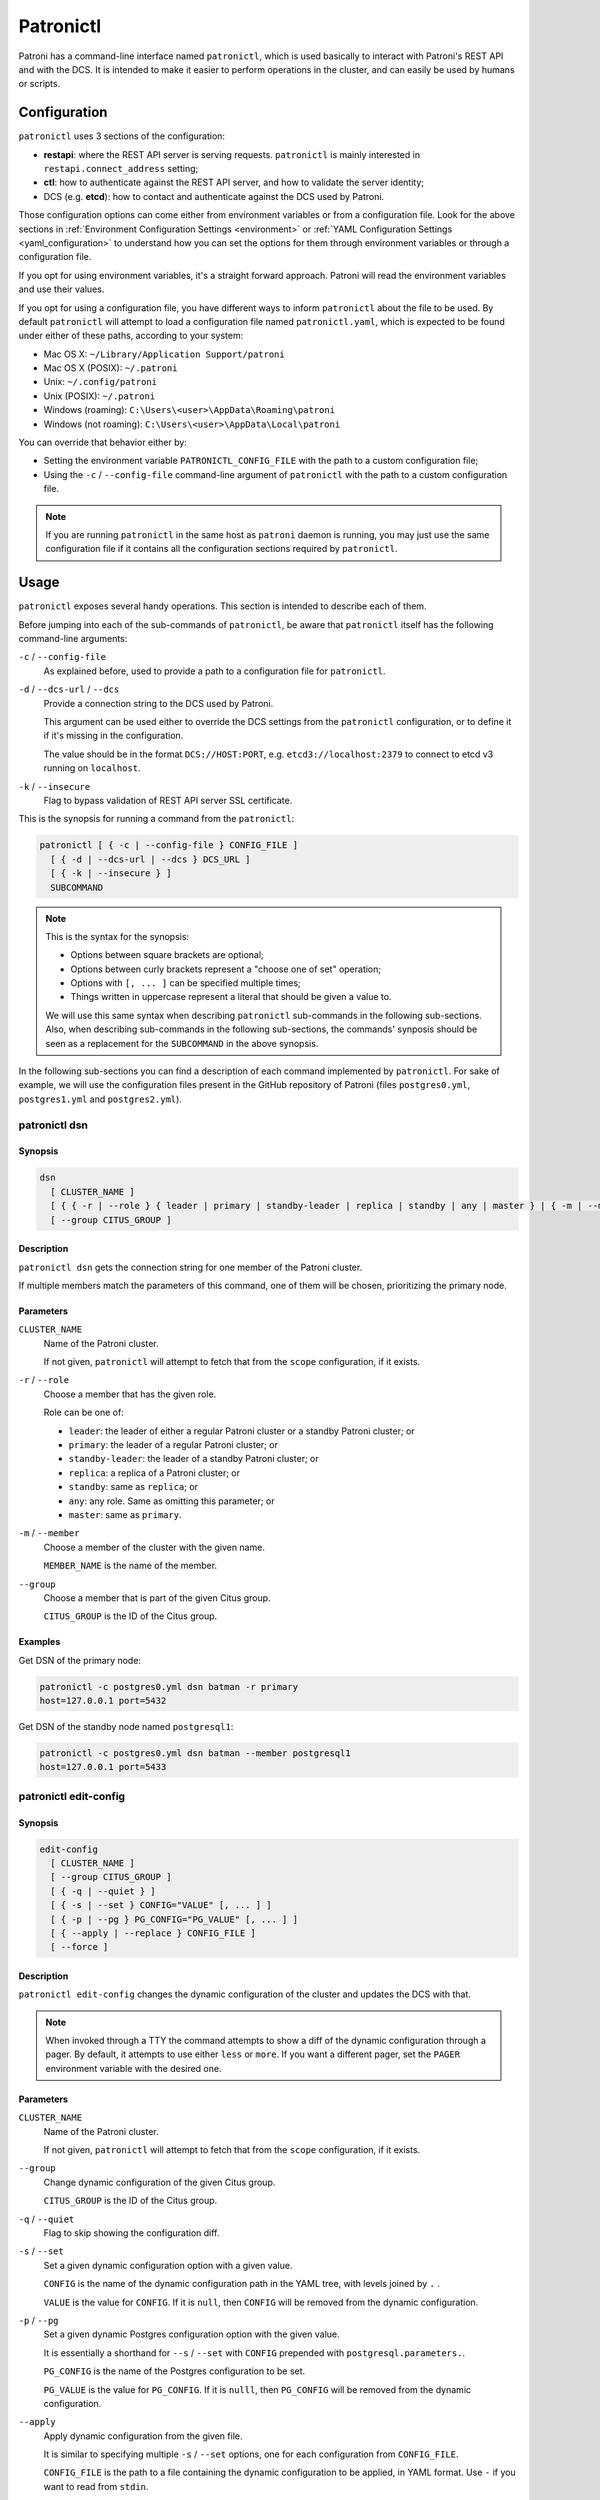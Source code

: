 .. _patronictl:

Patronictl
==========

Patroni has a command-line interface named ``patronictl``, which is used basically to interact with Patroni's REST API and with the DCS. It is intended to make it easier to perform operations in the cluster, and can easily be used by humans or scripts.

Configuration
-------------

``patronictl`` uses 3 sections of the configuration:

- **restapi**: where the REST API server is serving requests. ``patronictl`` is mainly interested in ``restapi.connect_address`` setting;
- **ctl**: how to authenticate against the REST API server, and how to validate the server identity;
- DCS (e.g. **etcd**): how to contact and authenticate against the DCS used by Patroni.

Those configuration options can come either from environment variables or from a configuration file. Look for the above sections in :ref:`Environment Configuration Settings <environment>` or :ref:`YAML Configuration Settings <yaml_configuration>` to understand how you can set the options for them through environment variables or through a configuration file.

If you opt for using environment variables, it's a straight forward approach. Patroni will read the environment variables and use their values.

If you opt for using a configuration file, you have different ways to inform ``patronictl`` about the file to be used. By default ``patronictl`` will attempt to load a configuration file named ``patronictl.yaml``, which is expected to be found under either of these paths, according to your system:

- Mac OS X: ``~/Library/Application Support/patroni``
- Mac OS X (POSIX): ``~/.patroni``
- Unix: ``~/.config/patroni``
- Unix (POSIX): ``~/.patroni``
- Windows (roaming): ``C:\Users\<user>\AppData\Roaming\patroni``
- Windows (not roaming): ``C:\Users\<user>\AppData\Local\patroni``

You can override that behavior either by:

- Setting the environment variable ``PATRONICTL_CONFIG_FILE`` with the path to a custom configuration file;
- Using the ``-c`` / ``--config-file`` command-line argument of ``patronictl`` with the path to a custom configuration file.

.. note::
    If you are running ``patronictl`` in the same host as ``patroni`` daemon is running, you may just use the same configuration file if it contains all the configuration sections required by ``patronictl``.

Usage
-----

``patronictl`` exposes several handy operations. This section is intended to describe each of them.

Before jumping into each of the sub-commands of ``patronictl``, be aware that ``patronictl`` itself has the following command-line arguments:

``-c`` / ``--config-file``
    As explained before, used to provide a path to a configuration file for ``patronictl``.

``-d`` / ``--dcs-url`` / ``--dcs``
    Provide a connection string to the DCS used by Patroni.

    This argument can be used either to override the DCS settings from the ``patronictl`` configuration, or to define it if it's missing in the configuration.

    The value should be in the format ``DCS://HOST:PORT``, e.g. ``etcd3://localhost:2379`` to connect to etcd v3 running on ``localhost``.

``-k`` / ``--insecure``
    Flag to bypass validation of REST API server SSL certificate.

This is the synopsis for running a command from the ``patronictl``:

.. code:: text

    patronictl [ { -c | --config-file } CONFIG_FILE ]
      [ { -d | --dcs-url | --dcs } DCS_URL ] 
      [ { -k | --insecure } ]
      SUBCOMMAND

.. note::

    This is the syntax for the synopsis:

    - Options between square brackets are optional;
    - Options between curly brackets represent a "choose one of set" operation;
    - Options with ``[, ... ]`` can be specified multiple times;
    - Things written in uppercase represent a literal that should be given a value to.

    We will use this same syntax when describing ``patronictl`` sub-commands in the following sub-sections.
    Also, when describing sub-commands in the following sub-sections, the commands' synposis should be seen as a replacement for the ``SUBCOMMAND`` in the above synopsis.

In the following sub-sections you can find a description of each command implemented by ``patronictl``. For sake of example, we will use the configuration files present in the GitHub repository of Patroni (files ``postgres0.yml``, ``postgres1.yml`` and ``postgres2.yml``).

patronictl dsn
^^^^^^^^^^^^^^

Synopsis
""""""""

.. code:: text

    dsn
      [ CLUSTER_NAME ]
      [ { { -r | --role } { leader | primary | standby-leader | replica | standby | any | master } | { -m | --member } MEMBER_NAME } ]
      [ --group CITUS_GROUP ]

Description
"""""""""""

``patronictl dsn`` gets the connection string for one member of the Patroni cluster.

If multiple members match the parameters of this command, one of them will be chosen, prioritizing the primary node.

Parameters
""""""""""

``CLUSTER_NAME``
    Name of the Patroni cluster.

    If not given, ``patronictl`` will attempt to fetch that from the ``scope`` configuration, if it exists.

``-r`` / ``--role``
    Choose a member that has the given role.

    Role can be one of:

    - ``leader``: the leader of either a regular Patroni cluster or a standby Patroni cluster; or
    - ``primary``: the leader of a regular Patroni cluster; or
    - ``standby-leader``: the leader of a standby Patroni cluster; or
    - ``replica``: a replica of a Patroni cluster; or
    - ``standby``: same as ``replica``; or
    - ``any``: any role. Same as omitting this parameter; or
    - ``master``: same as ``primary``.

``-m`` / ``--member``
    Choose a member of the cluster with the given name.

    ``MEMBER_NAME`` is the name of the member.

``--group``
    Choose a member that is part of the given Citus group.

    ``CITUS_GROUP`` is the ID of the Citus group.

Examples
""""""""

Get DSN of the primary node:

.. code:: text

    patronictl -c postgres0.yml dsn batman -r primary
    host=127.0.0.1 port=5432

Get DSN of the standby node named ``postgresql1``:

.. code:: text

    patronictl -c postgres0.yml dsn batman --member postgresql1
    host=127.0.0.1 port=5433

patronictl edit-config
^^^^^^^^^^^^^^^^^^^^^^

Synopsis
""""""""

.. code:: text

    edit-config
      [ CLUSTER_NAME ]
      [ --group CITUS_GROUP ]
      [ { -q | --quiet } ]
      [ { -s | --set } CONFIG="VALUE" [, ... ] ]
      [ { -p | --pg } PG_CONFIG="PG_VALUE" [, ... ] ]
      [ { --apply | --replace } CONFIG_FILE ]
      [ --force ]

Description
"""""""""""

``patronictl edit-config`` changes the dynamic configuration of the cluster and updates the DCS with that.

.. note::
    When invoked through a TTY the command attempts to show a diff of the dynamic configuration through a pager. By default, it attempts to use either ``less`` or ``more``. If you want a different pager, set the ``PAGER`` environment variable with the desired one.

Parameters
""""""""""

``CLUSTER_NAME``
    Name of the Patroni cluster.

    If not given, ``patronictl`` will attempt to fetch that from the ``scope`` configuration, if it exists.

``--group``
    Change dynamic configuration of the given Citus group.

    ``CITUS_GROUP`` is the ID of the Citus group.

``-q`` / ``--quiet``
    Flag to skip showing the configuration diff.

``-s`` / ``--set``
    Set a given dynamic configuration option with a given value.

    ``CONFIG`` is the name of the dynamic configuration path in the YAML tree, with levels joined by ``.`` .

    ``VALUE`` is the value for ``CONFIG``. If it is ``null``, then ``CONFIG`` will be removed from the dynamic configuration.

``-p`` / ``--pg``
    Set a given dynamic Postgres configuration option with the given value.

    It is essentially a shorthand for ``--s`` / ``--set`` with ``CONFIG`` prepended with ``postgresql.parameters.``.

    ``PG_CONFIG`` is the name of the Postgres configuration to be set.

    ``PG_VALUE`` is the value for ``PG_CONFIG``. If it is ``nulll``, then ``PG_CONFIG`` will be removed from the dynamic configuration.

``--apply``
    Apply dynamic configuration from the given file.

    It is similar to specifying multiple ``-s`` / ``--set`` options, one for each configuration from ``CONFIG_FILE``.

    ``CONFIG_FILE`` is the path to a file containing the dynamic configuration to be applied, in YAML format. Use ``-`` if you want to read from ``stdin``.

``--replace``
    Replace the dynamic configuration in the DCS with the dynamic configuration specified in the given file.

    ``CONFIG_FILE`` is the path to a file containing the new dynamic configuration to take effect, in YAML format. Use ``-`` if you want to read from ``stdin``.

``--force``
    Flag to skip confirmation prompts when changing the dynamic configuration.

    Useful for scripts.

Examples
""""""""

Change ``max_connections`` Postgres GUC:

.. code:: text

    patronictl -c postgres0.yml edit-config batman --pg max_connections="150" --force
    ---
    +++
    @@ -1,6 +1,8 @@
    loop_wait: 10
    maximum_lag_on_failover: 1048576
    postgresql:
    +  parameters:
    +    max_connections: 150
      pg_hba:
      - host replication replicator 127.0.0.1/32 md5
      - host all all 0.0.0.0/0 md5

    Configuration changed

Change ``loop_wait`` and ``ttl`` settings:

.. code:: text

    patronictl -c postgres0.yml edit-config batman --set loop_wait="15" --set ttl="45" --force
    ---
    +++
    @@ -1,4 +1,4 @@
    -loop_wait: 10
    +loop_wait: 15
    maximum_lag_on_failover: 1048576
    postgresql:
      pg_hba:
    @@ -6,4 +6,4 @@
      - host all all 0.0.0.0/0 md5
      use_pg_rewind: true
    retry_timeout: 10
    -ttl: 30
    +ttl: 45

    Configuration changed

Remove ``maximum_lag_on_failover`` setting from dynamic configuration:

.. code:: text

    patronictl -c postgres0.yml edit-config batman --set maximum_lag_on_failover="null" --force
    ---
    +++
    @@ -1,5 +1,4 @@
    loop_wait: 10
    -maximum_lag_on_failover: 1048576
    postgresql:
      pg_hba:
      - host replication replicator 127.0.0.1/32 md5

    Configuration changed

patronictl failover
^^^^^^^^^^^^^^^^^^^

Synopsis
""""""""

.. code:: text

    failover
      [ CLUSTER_NAME ]
      [ --group CITUS_GROUP ]
      [ { --leader | --primary | --master } LEADER_NAME ]
      --candidate CANDIDATE_NAME
      [ --force ]

Description
"""""""""""

``patronictl failover`` performs a manual failover in the cluster.

It is designed to be used when the cluster is not healthy, e.g.:

- There is no leader; or
- There is no synchronous standby available in a synchronous cluster.

.. note::
    Nothing prevents you from running ``patronictl failover`` in a healthy cluster. However, we recommend using ``patronictl switchover`` in those cases.

.. warning::
    Triggering a failover can cause data loss depending on how up-to-date the promoted replica is in comparison to the primary.

Parameters
""""""""""

``CLUSTER_NAME``
    Name of the Patroni cluster.

    If not given, ``patronictl`` will attempt to fetch that from the ``scope`` configuration, if it exists.

``--group``
    Perform a failover in the given Citus group.

    ``CITUS_GROUP`` is the ID of the Citus group.

``--leader`` / ``--primary`` / ``--master``
    Indicate who is the expected leader at failover time.

    If given, a switchover is performed instead of a failover.

    ``LEADER_NAME`` should match the name of the current leader in the cluster.

``--candidate``
    The node to be promoted on failover.

    ``CANDIDATE_NAME`` is the name of the node to be promoted.

``--force``
    Flag to skip confirmation prompts when performing the failover.

    Useful for scripts.

Examples
""""""""

Fail over to node ``postgresql2``:

.. code:: text

    patronictl -c postgres0.yml failover batman --candidate postgresql2 --force
    Current cluster topology
    + Cluster: batman (7277694203142172922) -+-----------+----+-----------+
    | Member      | Host           | Role    | State     | TL | Lag in MB |
    +-------------+----------------+---------+-----------+----+-----------+
    | postgresql0 | 127.0.0.1:5432 | Leader  | running   |  3 |           |
    | postgresql1 | 127.0.0.1:5433 | Replica | streaming |  3 |         0 |
    | postgresql2 | 127.0.0.1:5434 | Replica | streaming |  3 |         0 |
    +-------------+----------------+---------+-----------+----+-----------+
    2023-09-12 11:52:27.50978 Successfully failed over to "postgresql2"
    + Cluster: batman (7277694203142172922) -+---------+----+-----------+
    | Member      | Host           | Role    | State   | TL | Lag in MB |
    +-------------+----------------+---------+---------+----+-----------+
    | postgresql0 | 127.0.0.1:5432 | Replica | stopped |    |   unknown |
    | postgresql1 | 127.0.0.1:5433 | Replica | running |  3 |         0 |
    | postgresql2 | 127.0.0.1:5434 | Leader  | running |  3 |           |
    +-------------+----------------+---------+---------+----+-----------+


patronictl flush
^^^^^^^^^^^^^^^^

Synopsis
""""""""

.. code:: text

    flush
      CLUSTER_NAME
      [ MEMBER_NAME [, ... ] ]
      { restart | switchover }
      [ --group CITUS_GROUP ]
      [ { -r | --role } { leader | primary | standby-leader | replica | standby | any | master } ]
      [ --force ]

Description
"""""""""""

``patronictl flush`` discards scheduled events, if any.

Parameters
""""""""""

``CLUSTER_NAME``
    Name of the Patroni cluster.

``MEMBER_NAME``
    Discard scheduled events for the given Patroni member(s).

    Multiple members can be specified. If no members are specified, all of them are considered.

    .. note::
        Only used if discarding scheduled restart events.

``restart``
    Discard scheduled restart events.

``switchover``
    Discard scheduled switchover event.

``--group``
    Discard scheduled events from the given Citus group.

    ``CITUS_GROUP`` is the ID of the Citus group.

``-r`` / ``--role``
    Discard scheduled events for members that have the given role.

    Role can be one of:

    - ``leader``: the leader of either a regular Patroni cluster or a standby Patroni cluster; or
    - ``primary``: the leader of a regular Patroni cluster; or
    - ``standby-leader``: the leader of a standby Patroni cluster; or
    - ``replica``: a replica of a Patroni cluster; or
    - ``standby``: same as ``replica``; or
    - ``any``: any role. Same as omitting this parameter; or
    - ``master``: same as ``primary``.

    .. note::
        Only used if discarding scheduled restart events.

``--force``
    Flag to skip confirmation prompts when performing the flush.

    Useful for scripts.

Examples
""""""""

Discard a scheduled switchover event:

.. code:: text

    patronictl -c postgres0.yml flush batman switchover --force
    Success: scheduled switchover deleted

Discard scheduled restart of all standby nodes:

.. code:: text

    patronictl -c postgres0.yml flush batman restart -r replica --force
    + Cluster: batman (7277694203142172922) -+-----------+----+-----------+---------------------------+
    | Member      | Host           | Role    | State     | TL | Lag in MB | Scheduled restart         |
    +-------------+----------------+---------+-----------+----+-----------+---------------------------+
    | postgresql0 | 127.0.0.1:5432 | Leader  | running   |  5 |           | 2023-09-12T17:17:00+00:00 |
    | postgresql1 | 127.0.0.1:5433 | Replica | streaming |  5 |         0 | 2023-09-12T17:17:00+00:00 |
    | postgresql2 | 127.0.0.1:5434 | Replica | streaming |  5 |         0 | 2023-09-12T17:17:00+00:00 |
    +-------------+----------------+---------+-----------+----+-----------+---------------------------+
    Success: flush scheduled restart for member postgresql1
    Success: flush scheduled restart for member postgresql2

Discard scheduled restart of nodes ``postgresql0`` and ``postgresql1``:

.. code:: text

    patronictl -c postgres0.yml flush batman postgresql0 postgresql1 restart --force
    + Cluster: batman (7277694203142172922) -+-----------+----+-----------+---------------------------+
    | Member      | Host           | Role    | State     | TL | Lag in MB | Scheduled restart         |
    +-------------+----------------+---------+-----------+----+-----------+---------------------------+
    | postgresql0 | 127.0.0.1:5432 | Leader  | running   |  5 |           | 2023-09-12T17:17:00+00:00 |
    | postgresql1 | 127.0.0.1:5433 | Replica | streaming |  5 |         0 | 2023-09-12T17:17:00+00:00 |
    | postgresql2 | 127.0.0.1:5434 | Replica | streaming |  5 |         0 | 2023-09-12T17:17:00+00:00 |
    +-------------+----------------+---------+-----------+----+-----------+---------------------------+
    Success: flush scheduled restart for member postgresql0
    Success: flush scheduled restart for member postgresql1

patronictl history
^^^^^^^^^^^^^^^^^^

Synopsis
""""""""

.. code:: text

    history
      [ CLUSTER_NAME ]
      [ --group CITUS_GROUP ]
      [ { -f | --format } { pretty | tsv | json | yaml } ]

Description
"""""""""""

``patronictl history`` shows a history of failover and switchover events from the cluster, if any.

The following information is included in the output:

``TL``
    Postgres timeline at which the event occurred.

``LSN``
    Postgres LSN at which the event occurred.

``Reason``
    Reason fetched from the Postgres ``.history`` file.

``Timestamp``
    Time when the event occurred.

``New Leader``
    Patroni member that has been promoted during the event.

Parameters
""""""""""

``CLUSTER_NAME``
    Name of the Patroni cluster.

    If not given, ``patronictl`` will attempt to fetch that from the ``scope`` configuration, if it exists.

``--group``
    Show history of events from the given Citus group.

    ``CITUS_GROUP`` is the ID of the Citus group.

``-f`` / ``--format``
    How to format the list of events in the output.

    Format can be one of:

    - ``pretty``: prints history as a pretty table; or
    - ``tsv``: prints history as tabular information, with columns delimited by ``\t``; or
    - ``json``: prints history in JSON format; or
    - ``yaml``: prints history in YAML format.

    The default is ``pretty``.

``--force``
    Flag to skip confirmation prompts when performing the flush.

    Useful for scripts.

Examples
""""""""

Show the history of events:

.. code:: text

    patronictl -c postgres0.yml history batman
    +----+----------+------------------------------+----------------------------------+-------------+
    | TL |      LSN | Reason                       | Timestamp                        | New Leader  |
    +----+----------+------------------------------+----------------------------------+-------------+
    |  1 | 24392648 | no recovery target specified | 2023-09-11T22:11:27.125527+00:00 | postgresql0 |
    |  2 | 50331864 | no recovery target specified | 2023-09-12T11:34:03.148097+00:00 | postgresql0 |
    |  3 | 83886704 | no recovery target specified | 2023-09-12T11:52:26.948134+00:00 | postgresql2 |
    |  4 | 83887280 | no recovery target specified | 2023-09-12T11:53:09.620136+00:00 | postgresql0 |
    +----+----------+------------------------------+----------------------------------+-------------+

Show the history of events in YAML format:

.. code:: text

    patronictl -c postgres0.yml history batman -f yaml
    - LSN: 24392648
      New Leader: postgresql0
      Reason: no recovery target specified
      TL: 1
      Timestamp: '2023-09-11T22:11:27.125527+00:00'
    - LSN: 50331864
      New Leader: postgresql0
      Reason: no recovery target specified
      TL: 2
      Timestamp: '2023-09-12T11:34:03.148097+00:00'
    - LSN: 83886704
      New Leader: postgresql2
      Reason: no recovery target specified
      TL: 3
      Timestamp: '2023-09-12T11:52:26.948134+00:00'
    - LSN: 83887280
      New Leader: postgresql0
      Reason: no recovery target specified
      TL: 4
      Timestamp: '2023-09-12T11:53:09.620136+00:00'

patronictl list
^^^^^^^^^^^^^^^

Synopsis
""""""""

.. code:: text

    list
      [ CLUSTER_NAME [, ... ] ]
      [ --group CITUS_GROUP ]
      [ { -e | --extended } ]
      [ { -t | --timestamp } ]
      [ { -f | --format } { pretty | tsv | json | yaml } ]
      [ { -W | { -w | --watch } TIME } ]

Description
"""""""""""

``patronictl list`` shows information about Patroni cluster and its members.

The following information is included in the output:

``Cluster``
    Name of the Patroni cluster.

``Member``
    Name of the Patroni member.

``Host``
    Host where the member is located.

``Role``
    Current role of the member.

    Can be one among:

    * ``Leader``: the current leader of a regular Patroni cluster; or
    * ``Standby Leader``: the current leader of a Patroni standby cluster; or
    * ``Sync Standby``: a synchronous standby of a Patroni cluster with synchronous mode enabled; or
    * ``Replica``: a regular standby of a Patroni cluster.

``State``
    Current state of Postgres in the Patroni member.

    Some examples among the possible states:

    * ``running``: if Postgres is currently up and running;
    * ``streaming``: if a replica and Postgres is currently streaming WALs from the primary node;
    * ``in archive recovery``: if a replica and Postgres is currently fetching WALs from the archive;
    * ``stopped``: if Postgres had been shut down;
    * ``crashed``: if Postgres has crashed.

``TL``
    Current Postgres timeline in the Patroni member.

``Lag in MB``
    Amount worth of replication lag in megabytes between the Patroni member and its upstream.

Besides that, the following information may be included in the output:

``System identifier``
    Postgres system identifier.

    .. note::
        Shown in the table header.

        Only shown if output format is ``pretty``.

``Group``
    Citus group ID.

    .. note::
        Shown in the table header.

        Only shown if a Citus cluster.

``Pending restart``
    ``*`` indicates that the node needs a restart for some Postgres configuration to take effect. An empty value indicates the node does not require a restart.

    .. note::
        Shown as a member attribute.

        Shown if:

        - Printing in ``pretty`` or ``tsv`` format and with extended output enabled; or
        - If node requires a restart.

``Scheduled restart``
    Timestamp at which a restart has been scheduled for the Postgres instance managed by the Patroni member. An empty value indicates there is no scheduled restart for the member.

    .. note::
        Shown as a member attribute.

        Shown if:

        - Printing in ``pretty`` or ``tsv`` format and with extended output enabled; or
        - If node has a scheduled restart.

``Tags``
    Contains tags set for the Patroni member. An empty value indicates that either no tags have been configured, or that they have been configured with default values.

    .. note::
        Shown as a member attribute.

        Shown if:

        - Printing in ``pretty`` or ``tsv`` format and with extended output enabled; or
        - If node has any custom tags, or any default tags with non-default values.

``Scheduled switchover``
    Timestamp at which a switchover has been scheduled for the Patroni cluster, if any.

    .. note::
        Shown in the table footer.

        Only shown if there is a scheduled switchover, and output format is ``pretty``.

``Maintenance mode``

    If the cluster monitoring is currently paused.

    .. note::
        Shown in the table footer.

        Only shown if the cluster is paused, and output format is ``pretty``.

Parameters
""""""""""

``CLUSTER_NAME``
    Name of the Patroni cluster.

    If not given, ``patronictl`` will attempt to fetch that from the ``scope`` configuration, if it exists.

``--group``
    Show information about members from the given Citus group.

    ``CITUS_GROUP`` is the ID of the Citus group.

``-e`` / ``--extended``
    Show extended information.

    Force showing ``Pending restart``, ``Scheduled restart`` and ``Tags`` attributes, even if their value is empty.

    .. note::
        Only applies to ``pretty`` and ``tsv`` output formats.

``-t`` / ``--timestamp``
    Print timestamp before printing information about the cluster and its members.

``-f`` / ``--format``
    How to format the list of events in the output.

    Format can be one of:

    - ``pretty``: prints history as a pretty table; or
    - ``tsv``: prints history as tabular information, with columns delimited by ``\t``; or
    - ``json``: prints history in JSON format; or
    - ``yaml``: prints history in YAML format.

    The default is ``pretty``.

``-W``
    Automatically refresh information every 2 seconds.

``-w`` / ``--watch``
    Automatically refresh information at the specified interval.

    ``TIME`` is the interval between refreshes, in seconds.

Examples
""""""""

Show information about the cluster in pretty format:

.. code:: text

    patronictl -c postgres0.yml list batman
    + Cluster: batman (7277694203142172922) -+-----------+----+-----------+
    | Member      | Host           | Role    | State     | TL | Lag in MB |
    +-------------+----------------+---------+-----------+----+-----------+
    | postgresql0 | 127.0.0.1:5432 | Leader  | running   |  5 |           |
    | postgresql1 | 127.0.0.1:5433 | Replica | streaming |  5 |         0 |
    | postgresql2 | 127.0.0.1:5434 | Replica | streaming |  5 |         0 |
    +-------------+----------------+---------+-----------+----+-----------+

Show information about the cluster in pretty format with extended columns:

.. code:: text

    patronictl -c postgres0.yml list batman -e
    + Cluster: batman (7277694203142172922) -+-----------+----+-----------+-----------------+-------------------+------+
    | Member      | Host           | Role    | State     | TL | Lag in MB | Pending restart | Scheduled restart | Tags |
    +-------------+----------------+---------+-----------+----+-----------+-----------------+-------------------+------+
    | postgresql0 | 127.0.0.1:5432 | Leader  | running   |  5 |           |                 |                   |      |
    | postgresql1 | 127.0.0.1:5433 | Replica | streaming |  5 |         0 |                 |                   |      |
    | postgresql2 | 127.0.0.1:5434 | Replica | streaming |  5 |         0 |                 |                   |      |
    +-------------+----------------+---------+-----------+----+-----------+-----------------+-------------------+------+

Show information about the cluster in YAML format, with timestamp of execution:

.. code:: text

    patronictl -c postgres0.yml list batman -f yaml -t
    2023-09-12 13:30:48
    - Cluster: batman
      Host: 127.0.0.1:5432
      Member: postgresql0
      Role: Leader
      State: running
      TL: 5
    - Cluster: batman
      Host: 127.0.0.1:5433
      Lag in MB: 0
      Member: postgresql1
      Role: Replica
      State: streaming
      TL: 5
    - Cluster: batman
      Host: 127.0.0.1:5434
      Lag in MB: 0
      Member: postgresql2
      Role: Replica
      State: streaming
      TL: 5

patronictl pause
^^^^^^^^^^^^^^^^

Synopsis
""""""""

.. code:: text

    pause
      [ CLUSTER_NAME ]
      [ --group CITUS_GROUP ]
      [ --wait ]

Description
"""""""""""

``patronictl pause`` temporarily puts the Patroni cluster in maintenance mode and disables automatic failover.

Parameters
""""""""""

``CLUSTER_NAME``
    Name of the Patroni cluster.

    If not given, ``patronictl`` will attempt to fetch that from the ``scope`` configuration, if it exists.

``--group``
    Pause the given Citus group.

    ``CITUS_GROUP`` is the ID of the Citus group.

``--wait``
    Wait until all Patroni members are paused before returning control to the caller.

Examples
""""""""

Put the cluster in maintenance mode, and wait until all nodes have been paused:

.. code:: text

    patronictl -c postgres0.yml pause batman --wait
    'pause' request sent, waiting until it is recognized by all nodes
    Success: cluster management is paused

patronictl query
^^^^^^^^^^^^^^^^

Synopsis
""""""""

.. code:: text

    query
      [ CLUSTER_NAME ]
      [ --group CITUS_GROUP ]
      [ { { -r | --role } { leader | primary | standby-leader | replica | standby | any | master } | { -m | --member } MEMBER_NAME } ]
      [ { -d | --dbname } DBNAME ]
      [ { -U | --username } USERNAME ]
      [ --password ]
      [ --format { pretty | tsv | json | yaml } ]
      [ { { -f | --file } FILE_NAME | { -c | --command } SQL_COMMAND } ]
      [ --delimiter ]
      [ { -W | { -w | --watch } TIME } ]

Description
"""""""""""

``patronictl query`` executes a SQL command or script against a member of the Patroni cluster.

Parameters
""""""""""

``CLUSTER_NAME``
    Name of the Patroni cluster.

    If not given, ``patronictl`` will attempt to fetch that from the ``scope`` configuration, if it exists.

``--group``
    Query the given Citus group.

    ``CITUS_GROUP`` is the ID of the Citus group.

``-r`` / ``--role``
    Choose a member that has the given role.

    Role can be one of:

    - ``leader``: the leader of either a regular Patroni cluster or a standby Patroni cluster; or
    - ``primary``: the leader of a regular Patroni cluster; or
    - ``standby-leader``: the leader of a standby Patroni cluster; or
    - ``replica``: a replica of a Patroni cluster; or
    - ``standby``: same as ``replica``; or
    - ``any``: any role. Same as omitting this parameter; or
    - ``master``: same as ``primary``.

``-m`` / ``--member``
    Choose a member that has the given name.

    ``MEMBER_NAME`` is the name of the member to be picked.

``-d`` / ``--dbname``
    Database to connect and run the query.

    ``DBNAME`` is the name of the database. If not given, defaults to ``USERNAME``.

``-U`` / ``--username``
    User to connect to the database.

    ``USERNAME`` name of the user. If not given, defaults to the operating system user running ``patronictl query``.

``--password``
    Prompt for the password of the connecting user.

    As Patroni uses ``libpq``, alternatively you can create a ``~/.pgpass`` file or set the ``PGPASSWORD`` environment variable.

``--format``
    How to format the output of the query.

    Format can be one of:

    - ``pretty``: prints query output as a pretty table; or
    - ``tsv``: prints query output as tabular information, with columns delimited by ``\t``; or
    - ``json``: prints query output in JSON format; or
    - ``yaml``: prints query output in YAML format.

    The default is ``tsv``.

``-f`` / ``--file``
    Use a file as source of commands to run queries.

    ``FILE_NAME`` is the path to the source file.

``-c`` / ``--command``
    Run the given SQL command in the query.

    ``SQL_COMMAND`` is the SQL command to be executed.

``--delimiter``
    The delimiter when printing information in ``tsv`` format, or ``\t`` if omitted.

``-W``
    Automatically re-run the query every 2 seconds.

``-w`` / ``--watch``
    Automatically re-run the query at the specified interval.

    ``TIME`` is the interval between re-runs, in seconds.

Examples
""""""""

Run a SQL command as ``postgres`` user, and ask for its password:

.. code:: text

    patronictl -c postgres0.yml query batman -U postgres --password -c "SELECT now()"
    Password:
    now
    2023-09-12 18:10:53.228084+00:00

Run a SQL command as ``postgres`` user, and take password from ``libpq`` environment variable:

.. code:: text

    PGPASSWORD=zalando patronictl -c postgres0.yml query batman -U postgres -c "SELECT now()"
    now
    2023-09-12 18:11:37.639500+00:00

Run a SQL command and print in ``pretty`` format every 2 seconds:

.. code:: text

    patronictl -c postgres0.yml query batman -c "SELECT now()" --format pretty -W
    +----------------------------------+
    | now                              |
    +----------------------------------+
    | 2023-09-12 18:12:16.716235+00:00 |
    +----------------------------------+
    +----------------------------------+
    | now                              |
    +----------------------------------+
    | 2023-09-12 18:12:18.732645+00:00 |
    +----------------------------------+
    +----------------------------------+
    | now                              |
    +----------------------------------+
    | 2023-09-12 18:12:20.750573+00:00 |
    +----------------------------------+

Run a SQL command on database ``test`` and print the output in YAML format:

.. code:: text

    patronictl -c postgres0.yml query batman -d test -c "SELECT now() AS column_1, 'test' AS column_2" --format yaml
    - column_1: 2023-09-12 18:14:22.052060+00:00
      column_2: test

Run a SQL command on member ``postgresql2``:

.. code:: text

    patronictl -c postgres0.yml query batman -m postgresql2 -c "SHOW port"
    port
    5434

Run a SQL command on any of the standbys:

.. code:: text

    patronictl -c postgres0.yml query batman -r replica -c "SHOW port"
    port
    5433

patronictl reinit
^^^^^^^^^^^^^^^^^

Synopsis
""""""""

.. code:: text

    reinit
      CLUSTER_NAME
      [ MEMBER_NAME [, ... ] ]
      [ --group CITUS_GROUP ]
      [ --wait ]
      [ --force ]

Description
"""""""""""

``patronictl reinit`` rebuilds a Postgres standby instance managed by a replica member of the Patroni cluster.

Parameters
""""""""""

``CLUSTER_NAME``
    Name of the Patroni cluster.

``MEMBER_NAME``
    Name of the replica member for which the Postgres instance will be rebuilt.

    Multiple replica members can be specified. If no members are specified, the command does nothing.

``--group``
    Rebuild a replica member of the given Citus group.

    ``CITUS_GROUP`` is the ID of the Citus group.

``--wait``
    Wait until the reinitialization of the Postgres standby node(s) is finished.

``--force``
    Flag to skip confirmation prompts when rebuilding Postgres standby instances.

    Useful for scripts.

Examples
""""""""

Request a rebuild of all replica members of the Patroni cluster and immediately return control to the caller:

.. code:: text

    patronictl -c postgres0.yml reinit batman postgresql1 postgresql2 --force
    + Cluster: batman (7277694203142172922) -+-----------+----+-----------+
    | Member      | Host           | Role    | State     | TL | Lag in MB |
    +-------------+----------------+---------+-----------+----+-----------+
    | postgresql0 | 127.0.0.1:5432 | Leader  | running   |  5 |           |
    | postgresql1 | 127.0.0.1:5433 | Replica | streaming |  5 |         0 |
    | postgresql2 | 127.0.0.1:5434 | Replica | streaming |  5 |         0 |
    +-------------+----------------+---------+-----------+----+-----------+
    Success: reinitialize for member postgresql1
    Success: reinitialize for member postgresql2

Request a rebuild of ``postgresql2`` and wait for it to complete:

.. code:: text

    patronictl -c postgres0.yml reinit batman postgresql2 --wait --force
    + Cluster: batman (7277694203142172922) -+-----------+----+-----------+
    | Member      | Host           | Role    | State     | TL | Lag in MB |
    +-------------+----------------+---------+-----------+----+-----------+
    | postgresql0 | 127.0.0.1:5432 | Leader  | running   |  5 |           |
    | postgresql1 | 127.0.0.1:5433 | Replica | streaming |  5 |         0 |
    | postgresql2 | 127.0.0.1:5434 | Replica | streaming |  5 |         0 |
    +-------------+----------------+---------+-----------+----+-----------+
    Success: reinitialize for member postgresql2
    Waiting for reinitialize to complete on: postgresql2
    Reinitialize is completed on: postgresql2

patronictl reload
^^^^^^^^^^^^^^^^^

Synopsis
""""""""

.. code:: text

    reload
      CLUSTER_NAME
      [ MEMBER_NAME [, ... ] ]
      [ --group CITUS_GROUP ]
      [ { -r | --role } { leader | primary | standby-leader | replica | standby | any | master } ]
      [ --force ]

Description
"""""""""""

``patronictl reload`` requests a reload of local configuration for one or more Patroni members.

Parameters
""""""""""

``CLUSTER_NAME``
    Name of the Patroni cluster.

``MEMBER_NAME``
    Request a reload of local configuration for the given Patroni member(s).

    Multiple members can be specified. If no members are specified, all of them are considered.

``--group``
    Request a reload of members of the given Citus group.

    ``CITUS_GROUP`` is the ID of the Citus group.

``-r`` / ``--role``
    Select members that have the given role.

    Role can be one of:

    - ``leader``: the leader of either a regular Patroni cluster or a standby Patroni cluster; or
    - ``primary``: the leader of a regular Patroni cluster; or
    - ``standby-leader``: the leader of a standby Patroni cluster; or
    - ``replica``: a replica of a Patroni cluster; or
    - ``standby``: same as ``replica``; or
    - ``any``: any role. Same as omitting this parameter; or
    - ``master``: same as ``primary``.

``--force``
    Flag to skip confirmation prompts when requesting a reload of the local configuration.

    Useful for scripts.

Examples
""""""""

Request a reload of the local configuration of all members of the Patroni cluster:

.. code:: text

    patronictl -c postgres0.yml reload batman --force
    + Cluster: batman (7277694203142172922) -+-----------+----+-----------+
    | Member      | Host           | Role    | State     | TL | Lag in MB |
    +-------------+----------------+---------+-----------+----+-----------+
    | postgresql0 | 127.0.0.1:5432 | Leader  | running   |  5 |           |
    | postgresql1 | 127.0.0.1:5433 | Replica | streaming |  5 |         0 |
    | postgresql2 | 127.0.0.1:5434 | Replica | streaming |  5 |         0 |
    +-------------+----------------+---------+-----------+----+-----------+
    Reload request received for member postgresql0 and will be processed within 10 seconds
    Reload request received for member postgresql1 and will be processed within 10 seconds
    Reload request received for member postgresql2 and will be processed within 10 seconds

patronictl remove
^^^^^^^^^^^^^^^^^

Synopsis
""""""""

.. code:: text

    remove
      CLUSTER_NAME
      [ --group CITUS_GROUP ]
      [ { -f | --format } { pretty | tsv | json | yaml } ]

Description
"""""""""""

``patronictl remove`` removes information of the cluster from the DCS.

It is an interactive action.

.. warning::
    This operation will destroy the information of the Patroni cluster from the DCS.

Parameters
""""""""""

``CLUSTER_NAME``
    Name of the Patroni cluster.

``--group``
    Remove information about the Patroni cluster related with the given Citus group.

    ``CITUS_GROUP`` is the ID of the Citus group.

``-f`` / ``--format``
    How to format the list of members in the output when prompting for confirmation.

    Format can be one of:

    - ``pretty``: prints members as a pretty table; or
    - ``tsv``: prints members as tabular information, with columns delimited by ``\t``; or
    - ``json``: prints members in JSON format; or
    - ``yaml``: prints members in YAML format.

    The default is ``pretty``.

Examples
""""""""

Remove information about Patroni cluster ``batman`` from the DCS:

.. code:: text

    patronictl -c postgres0.yml remove batman
    + Cluster: batman (7277694203142172922) -+-----------+----+-----------+
    | Member      | Host           | Role    | State     | TL | Lag in MB |
    +-------------+----------------+---------+-----------+----+-----------+
    | postgresql0 | 127.0.0.1:5432 | Leader  | running   |  5 |           |
    | postgresql1 | 127.0.0.1:5433 | Replica | streaming |  5 |         0 |
    | postgresql2 | 127.0.0.1:5434 | Replica | streaming |  5 |         0 |
    +-------------+----------------+---------+-----------+----+-----------+
    Please confirm the cluster name to remove: batman
    You are about to remove all information in DCS for batman, please type: "Yes I am aware": Yes I am aware
    This cluster currently is healthy. Please specify the leader name to continue: postgresql0

patronictl restart
^^^^^^^^^^^^^^^^^^

Synopsis
""""""""

.. code:: text

    restart
      CLUSTER_NAME
      [ MEMBER_NAME [, ...] ]
      [ --group CITUS_GROUP ]
      [ { -r | --role } { leader | primary | standby-leader | replica | standby | any | master } ]
      [ --any ]
      [ --pg-version PG_VERSION ]
      [ --pending ]
      [ --timeout TIMEOUT ]
      [ --scheduled TIMESTAMP ]
      [ --force ]

Description
"""""""""""

``patronictl restart`` requests a restart of the Postgres instance managed by a member of the Patroni cluster.

The restart can be performed immediately or scheduled for later.

Parameters
""""""""""

``CLUSTER_NAME``
    Name of the Patroni cluster.

``--group``
    Remove information about the Patroni cluster related with the given Citus group.

    ``CITUS_GROUP`` is the ID of the Citus group.

``-r`` / ``--role``
    Choose members that have the given role.

    Role can be one of:

    - ``leader``: the leader of either a regular Patroni cluster or a standby Patroni cluster; or
    - ``primary``: the leader of a regular Patroni cluster; or
    - ``standby-leader``: the leader of a standby Patroni cluster; or
    - ``replica``: a replica of a Patroni cluster; or
    - ``standby``: same as ``replica``; or
    - ``any``: any role. Same as omitting this parameter; or
    - ``master``: same as ``primary``.

``--any``
    Restart a single random node among the ones which match the given filters.

``--pg-version``
    Select only members which version of the managed Postgres instance is older than the given version.

    ``PG_VERSION`` is the Postgres version to be compared.

``--pending``
    Select only members which are flagged as ``Pending restart``.

``timeout``
    Abort the restart if it takes more than the specified timeout, and fail over to a replica if the issue is on the primary.

    ``TIMEOUT`` is the amount of seconds to wait before aborting the restart.

``--scheduled``
    Schedule a restart to occur at the given timestamp.

    ``TIMESTAMP`` is the timestamp when the restart should occur. Specify it in unambiguous format, preferrably with time zone. You can also use the literal ``now`` for the restart to be executed immediately.

``--force``
    Flag to skip confirmation prompts when requesting the restart operations.

    Useful for scripts.

Examples
""""""""

Restart all members of the cluster immediately:

.. code:: text

    patronictl -c postgres0.yml restart batman --force
    + Cluster: batman (7277694203142172922) -+-----------+----+-----------+
    | Member      | Host           | Role    | State     | TL | Lag in MB |
    +-------------+----------------+---------+-----------+----+-----------+
    | postgresql0 | 127.0.0.1:5432 | Leader  | running   |  6 |           |
    | postgresql1 | 127.0.0.1:5433 | Replica | streaming |  6 |         0 |
    | postgresql2 | 127.0.0.1:5434 | Replica | streaming |  6 |         0 |
    +-------------+----------------+---------+-----------+----+-----------+
    Success: restart on member postgresql0
    Success: restart on member postgresql1
    Success: restart on member postgresql2

Restart a random member of the cluster immediately:

.. code:: text

    patronictl -c postgres0.yml restart batman --any --force
    + Cluster: batman (7277694203142172922) -+-----------+----+-----------+
    | Member      | Host           | Role    | State     | TL | Lag in MB |
    +-------------+----------------+---------+-----------+----+-----------+
    | postgresql0 | 127.0.0.1:5432 | Leader  | running   |  6 |           |
    | postgresql1 | 127.0.0.1:5433 | Replica | streaming |  6 |         0 |
    | postgresql2 | 127.0.0.1:5434 | Replica | streaming |  6 |         0 |
    +-------------+----------------+---------+-----------+----+-----------+
    Success: restart on member postgresql1

Schedule a restart to occur at ``2023-09-13T18:00-03:00``:

.. code:: text

    patronictl -c postgres0.yml restart batman --scheduled 2023-09-13T18:00-03:00 --force
    + Cluster: batman (7277694203142172922) -+-----------+----+-----------+
    | Member      | Host           | Role    | State     | TL | Lag in MB |
    +-------------+----------------+---------+-----------+----+-----------+
    | postgresql0 | 127.0.0.1:5432 | Leader  | running   |  6 |           |
    | postgresql1 | 127.0.0.1:5433 | Replica | streaming |  6 |         0 |
    | postgresql2 | 127.0.0.1:5434 | Replica | streaming |  6 |         0 |
    +-------------+----------------+---------+-----------+----+-----------+
    Success: restart scheduled on member postgresql0
    Success: restart scheduled on member postgresql1
    Success: restart scheduled on member postgresql2

patronictl resume
^^^^^^^^^^^^^^^^^

Synopsis
""""""""

.. code:: text

    resume
      [ CLUSTER_NAME ]
      [ --group CITUS_GROUP ]
      [ --wait ]

Description
"""""""""""

``patronictl resume`` takes the Patroni cluster out of maintenance mode and re-enables automatic failover.

Parameters
""""""""""

``CLUSTER_NAME``
    Name of the Patroni cluster.

    If not given, ``patronictl`` will attempt to fetch that from the ``scope`` configuration, if it exists.

``--group``
    Resume the given Citus group.

    ``CITUS_GROUP`` is the ID of the Citus group.

``--wait``
    Wait until all Patroni members are unpaused before returning control to the caller.

Examples
""""""""

Put the cluster out of maintenance mode:

.. code:: text

    patronictl -c postgres0.yml resume batman --wait
    'resume' request sent, waiting until it is recognized by all nodes
    Success: cluster management is resumed

patronictl show-config
^^^^^^^^^^^^^^^^^^^^^^

Synopsis
""""""""

.. code:: text

    show-config
      [ CLUSTER_NAME ]
      [ --group CITUS_GROUP ]

Description
"""""""""""

``patronictl show-config`` shows the dynamic configuration of the cluster that is stored in the DCS.

Parameters
""""""""""

``CLUSTER_NAME``
    Name of the Patroni cluster.

    If not given, ``patronictl`` will attempt to fetch that from the ``scope`` configuration, if it exists.

``--group``
    Show dynamic configuration of the given Citus group.

    ``CITUS_GROUP`` is the ID of the Citus group.

Examples
""""""""

Show dynamic configuration of cluster ``batman``:

.. code:: text

    patronictl -c postgres0.yml show-config batman
    loop_wait: 10
    postgresql:
      parameters:
        max_connections: 250
      pg_hba:
      - host replication replicator 127.0.0.1/32 md5
      - host all all 0.0.0.0/0 md5
      use_pg_rewind: true
    retry_timeout: 10
    ttl: 30

patronictl switchover
^^^^^^^^^^^^^^^^^^^^^

Synopsis
""""""""

.. code:: text

    switchover
      [ CLUSTER_NAME ]
      [ --group CITUS_GROUP ]
      [ { --leader | --primary | --master } LEADER_NAME ]
      --candidate CANDIDATE_NAME
      [ --force ]

Description
"""""""""""

``patronictl switchover`` performs a switchover in the cluster.

It is designed to be used when the cluster is healthy, e.g.:

- There is a leader; or
- There are synchronous standbys available in a synchronous cluster.

.. note::
    If your cluster is unhealthy you might be interested in ``patronictl failover`` instead.

Parameters
""""""""""

``CLUSTER_NAME``
    Name of the Patroni cluster.

    If not given, ``patronictl`` will attempt to fetch that from the ``scope`` configuration, if it exists.

``--group``
    Perform a switchover in the given Citus group.

    ``CITUS_GROUP`` is the ID of the Citus group.

``--leader`` / ``--primary`` / ``--master``
    Indicate who is the leader to be demoted at switchover time.

    ``LEADER_NAME`` should match the name of the current leader in the cluster.

``--candidate``
    The node to be promoted on switchover, and take the primary role.

    ``CANDIDATE_NAME`` is the name of the node to be promoted.

``--scheduled``
    Schedule a switchover to occur at the given timestamp.

    ``TIMESTAMP`` is the timestamp when the switchover should occur. Specify it in unambiguous format, preferrably with time zone. You can also use the literal ``now`` for the switchover to be executed immediately.

``--force``
    Flag to skip confirmation prompts when performing the switchover.

    Useful for scripts.

Examples
""""""""

Switch over with node ``postgresql2``:

.. code:: text

    patronictl -c postgres0.yml switchover batman --leader postgresql0 --candidate postgresql2 --force
    Current cluster topology
    + Cluster: batman (7277694203142172922) -+-----------+----+-----------+
    | Member      | Host           | Role    | State     | TL | Lag in MB |
    +-------------+----------------+---------+-----------+----+-----------+
    | postgresql0 | 127.0.0.1:5432 | Leader  | running   |  6 |           |
    | postgresql1 | 127.0.0.1:5433 | Replica | streaming |  6 |         0 |
    | postgresql2 | 127.0.0.1:5434 | Replica | streaming |  6 |         0 |
    +-------------+----------------+---------+-----------+----+-----------+
    2023-09-13 14:15:23.07497 Successfully switched over to "postgresql2"
    + Cluster: batman (7277694203142172922) -+---------+----+-----------+
    | Member      | Host           | Role    | State   | TL | Lag in MB |
    +-------------+----------------+---------+---------+----+-----------+
    | postgresql0 | 127.0.0.1:5432 | Replica | stopped |    |   unknown |
    | postgresql1 | 127.0.0.1:5433 | Replica | running |  6 |         0 |
    | postgresql2 | 127.0.0.1:5434 | Leader  | running |  6 |           |
    +-------------+----------------+---------+---------+----+-----------+

Schedule a switchover between ``postgresql0`` and ``postgresql2`` to occur at ``2023-09-13T18:00:00-03:00``:

.. code:: text

    patronictl -c postgres0.yml switchover batman --leader postgresql0 --candidate postgresql2 --scheduled 2023-09-13T18:00-03:00 --force
    Current cluster topology
    + Cluster: batman (7277694203142172922) -+-----------+----+-----------+
    | Member      | Host           | Role    | State     | TL | Lag in MB |
    +-------------+----------------+---------+-----------+----+-----------+
    | postgresql0 | 127.0.0.1:5432 | Leader  | running   |  8 |           |
    | postgresql1 | 127.0.0.1:5433 | Replica | streaming |  8 |         0 |
    | postgresql2 | 127.0.0.1:5434 | Replica | streaming |  8 |         0 |
    +-------------+----------------+---------+-----------+----+-----------+
    2023-09-13 14:18:11.20661 Switchover scheduled
    + Cluster: batman (7277694203142172922) -+-----------+----+-----------+
    | Member      | Host           | Role    | State     | TL | Lag in MB |
    +-------------+----------------+---------+-----------+----+-----------+
    | postgresql0 | 127.0.0.1:5432 | Leader  | running   |  8 |           |
    | postgresql1 | 127.0.0.1:5433 | Replica | streaming |  8 |         0 |
    | postgresql2 | 127.0.0.1:5434 | Replica | streaming |  8 |         0 |
    +-------------+----------------+---------+-----------+----+-----------+
    Switchover scheduled at: 2023-09-13T18:00:00-03:00
                        from: postgresql0
                        to: postgresql2

patronictl topology
^^^^^^^^^^^^^^^^^^^

Synopsis
""""""""

.. code:: text

    topology
      [ CLUSTER_NAME [, ... ] ]
      [ --group CITUS_GROUP ]
      [ { -W | { -w | --watch } TIME } ]

Description
"""""""""""

``patronictl topology`` shows information about the Patroni cluster and its members with a tree view approach.

The following information is included in the output:

``Cluster``
    Name of the Patroni cluster.

    .. note::
        Shown in the table header.

``System identifier``
    Postgres system identifier.

    .. note::
        Shown in the table header.

``Member``
    Name of the Patroni member.

    .. note::
        Information in this column is shown as a tree view of members in terms of replication connections.

``Host``
    Host where the member is located.

``Role``
    Current role of the member.

    Can be one among:

    * ``Leader``: the current leader of a regular Patroni cluster; or
    * ``Standby Leader``: the current leader of a Patroni standby cluster; or
    * ``Sync Standby``: a synchronous standby of a Patroni cluster with synchronous mode enabled; or
    * ``Replica``: a regular standby of a Patroni cluster.

``State``
    Current state of Postgres in the Patroni member.

    Some examples among the possible states:

    * ``running``: if Postgres is currently up and running;
    * ``streaming``: if a replica and Postgres is currently streaming WALs from the primary node;
    * ``in archive recovery``: if a replica and Postgres is currently fetching WALs from the archive;
    * ``stopped``: if Postgres had been shut down;
    * ``crashed``: if Postgres has crashed.

``TL``
    Current Postgres timeline in the Patroni member.

``Lag in MB``
    Amount worth of replication lag in megabytes between the Patroni member and its upstream.

Besides that, the following information may be included in the output:

``Group``
    Citus group ID.

    .. note::
        Shown in the table header.

        Only shown if a Citus cluster.

``Pending restart``
    ``*`` indicates the node needs a restart for some Postgres configuration to take effect. An empty value indicates the node does not require a restart.

    .. note::
        Shown as a member attribute.

        Shown if node requires a restart.

``Scheduled restart``
    Timestamp at which a restart has been scheduled for the Postgres instance managed by the Patroni member. An empty value indicates there is no scheduled restart for the member.

    .. note::
        Shown as a member attribute.

        Shown if node has a scheduled restart.

``Tags``
    Contains tags set for the Patroni member. An empty value indicates that either no tags have been configured, or that they have been configured with default values.

    .. note::
        Shown as a member attribute.

        Shown if node has any custom tags, or any default tags with non-default values.

``Scheduled switchover``
    Timestamp at which a switchover has been scheduled for the Patroni cluster, if any.

    .. note::
        Shown in the table footer.

        Only shown if there is a scheduled switchover.

``Maintenance mode``

    If the cluster monitoring is currently paused.

    .. note::
        Shown in the table footer.

        Only shown if the cluster is paused.

Parameters
""""""""""

``CLUSTER_NAME``
    Name of the Patroni cluster.

    If not given, ``patronictl`` will attempt to fetch that from the ``scope`` configuration, if it exists.

``--group``
    Show information about members from the given Citus group.

    ``CITUS_GROUP`` is the ID of the Citus group.

``-W``
    Automatically refresh information every 2 seconds.

``-w`` / ``--watch``
    Automatically refresh information at the specified interval.

    ``TIME`` is the interval between refreshes, in seconds.

Examples
""""""""

Show topology of the cluster ``batman`` -- ``postgresql1`` and ``postgresql2`` are replicating from ``postgresql0``:

.. code:: text

    patronictl -c postgres0.yml topology batman
    + Cluster: batman (7277694203142172922) ---+-----------+----+-----------+
    | Member        | Host           | Role    | State     | TL | Lag in MB |
    +---------------+----------------+---------+-----------+----+-----------+
    | postgresql0   | 127.0.0.1:5432 | Leader  | running   |  8 |           |
    | + postgresql1 | 127.0.0.1:5433 | Replica | streaming |  8 |         0 |
    | + postgresql2 | 127.0.0.1:5434 | Replica | streaming |  8 |         0 |
    +---------------+----------------+---------+-----------+----+-----------+

patronictl version
^^^^^^^^^^^^^^^^^^

Synopsis
""""""""

.. code:: text

    version
      [ CLUSTER_NAME [, ... ] ]
      [ MEMBER_NAME [, ... ] ]
      [ --group CITUS_GROUP ]

Description
"""""""""""

``patronictl version`` gets the version of ``patronictl`` application. Besides that it may also include version information about Patroni clusters and their members.

Parameters
""""""""""

``CLUSTER_NAME``
    Name of the Patroni cluster.

``MEMBER_NAME``
    Name of the member of the Patroni cluster.

``--group``
    Consider a Patroni cluster with the given Citus group.

    ``CITUS_GROUP`` is the ID of the Citus group.

Examples
""""""""

Get version of ``patronictl`` only:

.. code:: text

    patronictl -c postgres0.yml version
    patronictl version 3.1.0

Get version of ``patronictl`` and of all members of cluster ``batman``:

.. code:: text

    patronictl -c postgres0.yml version batman
    patronictl version 3.1.0

    postgresql0: Patroni 3.1.0 PostgreSQL 15.2
    postgresql1: Patroni 3.1.0 PostgreSQL 15.2
    postgresql2: Patroni 3.1.0 PostgreSQL 15.2

Get version of ``patronictl`` and of members ``postgresql1`` and ``postgresql2`` of cluster ``batman``:

.. code:: text

    patronictl -c postgres0.yml version batman postgresql1 postgresql2
    patronictl version 3.1.0

    postgresql1: Patroni 3.1.0 PostgreSQL 15.2
    postgresql2: Patroni 3.1.0 PostgreSQL 15.2
